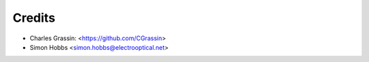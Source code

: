=======
Credits
=======

* Charles Grassin: <https://github.com/CGrassin>
* Simon Hobbs <simon.hobbs@electrooptical.net>
